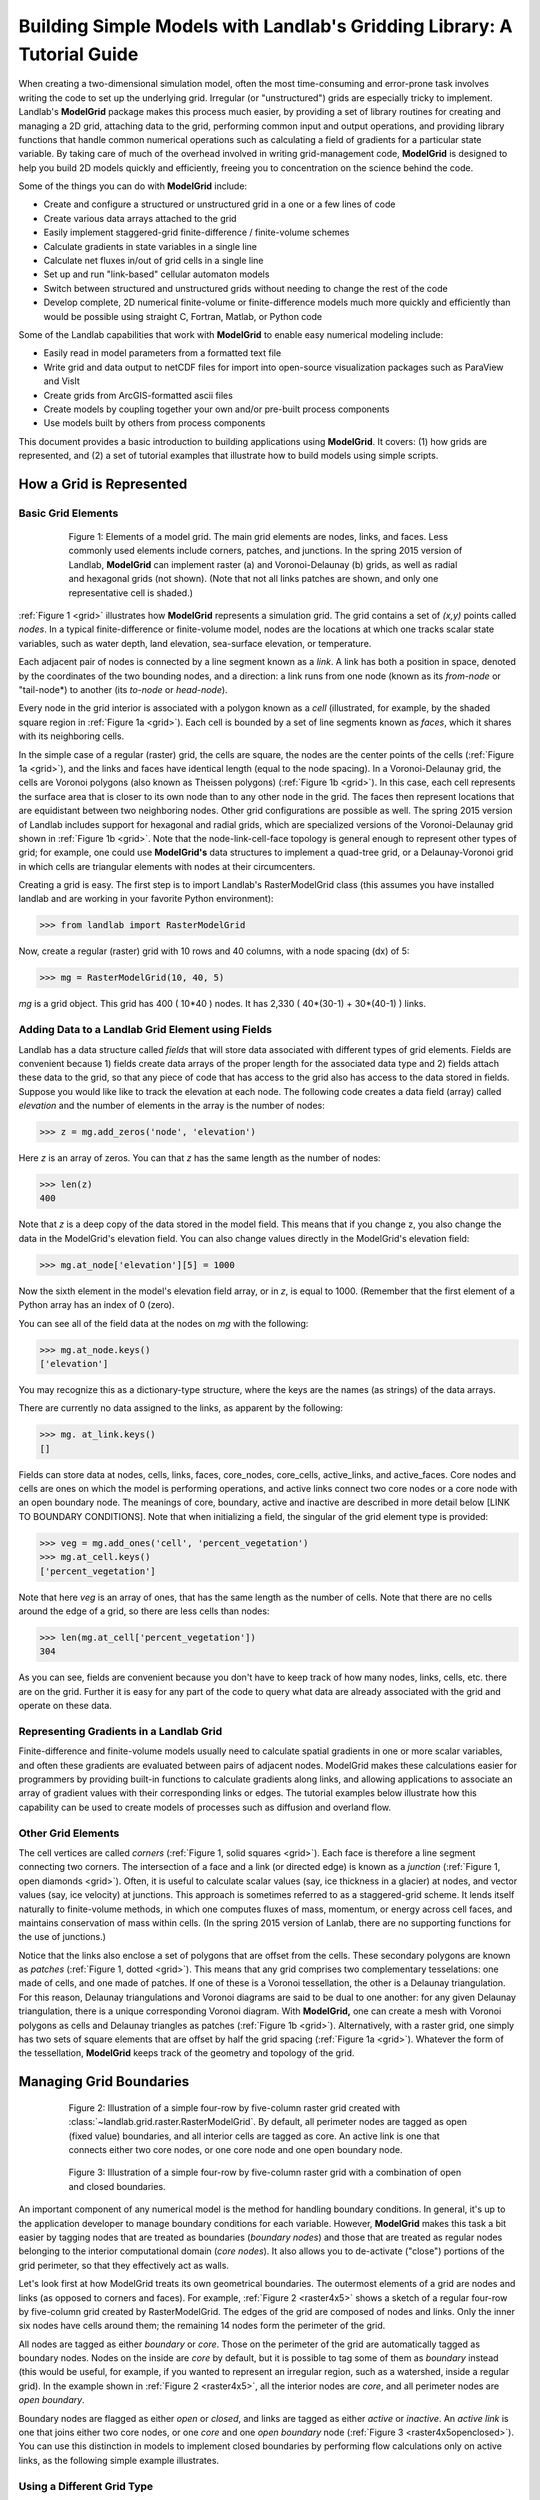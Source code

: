 ========================================================================
Building Simple Models with Landlab's Gridding Library: A Tutorial Guide
========================================================================

When creating a two-dimensional simulation model, often the most time-consuming and
error-prone task involves writing the code to set up the underlying grid. Irregular
(or "unstructured") grids are especially tricky to implement. Landlab's **ModelGrid**
package makes this process much easier, by providing a set of library routines for
creating and managing a 2D grid, attaching data to the grid, performing common input
and output operations, and  providing library functions that handle common numerical 
operations such as calculating a field of gradients for a particular state variable. 
By taking care of much of the overhead involved in writing grid-management code, 
**ModelGrid** is designed to help you build 2D models quickly and efficiently, freeing you
to concentration on the science behind the code.

Some of the things you can do with **ModelGrid** include:

- Create and configure a structured or unstructured grid in a one or a few lines of code
- Create various data arrays attached to the grid
- Easily implement staggered-grid finite-difference / finite-volume schemes
- Calculate gradients in state variables in a single line
- Calculate net fluxes in/out of grid cells in a single line
- Set up and run "link-based" cellular automaton models
- Switch between structured and unstructured grids without needing to change the rest of
  the code
- Develop complete, 2D numerical finite-volume or finite-difference models much more
  quickly and efficiently than would be possible using straight C, Fortran, Matlab, or 
  Python code

Some of the Landlab capabilities that work with **ModelGrid** to enable easy numerical modeling include:

- Easily read in model parameters from a formatted text file
- Write grid and data output to netCDF files for import into open-source visualization 
  packages such as ParaView and VisIt
- Create grids from ArcGIS-formatted ascii files
- Create models by coupling together your own and/or pre-built process components 
- Use models built by others from process components


This document provides a basic introduction to building applications using
**ModelGrid**. It covers: (1) how grids are represented, and (2) a set of tutorial examples
that illustrate how to build models using simple scripts.


How a Grid is Represented
=========================

Basic Grid Elements
-------------------

.. _grid:

.. figure:: images/grid_schematic_ab.png
    :figwidth: 80%
    :align: center
	
    Figure 1: Elements of a model grid. The main grid elements are nodes, links, and faces. 
    Less commonly used elements include corners, patches, and junctions. In the 
    spring 2015 version of Landlab, **ModelGrid** can implement raster (a) and 
    Voronoi-Delaunay (b) grids, as well as radial and hexagonal grids (not shown).
    (Note that not all links patches are shown, and only one representative cell is 
    shaded.)

:ref:`Figure 1 <grid>` illustrates how **ModelGrid** represents a simulation grid. The
grid contains a set of *(x,y)* points called *nodes*. In a typical
finite-difference or finite-volume model, nodes are the locations at which one tracks 
scalar state variables, such as water depth, land elevation, sea-surface elevation,
or temperature. 

Each adjacent pair of nodes is connected by a line segment known as
a *link*. A link has both a position in space, denoted
by the coordinates of the two bounding nodes, and a direction: a link
runs from one node (known as its *from-node* or "tail-node*) to another (its *to-node* or *head-node*). 

Every node in the grid interior is associated with a polygon known as a *cell* (illustrated,
for example, by the shaded square region in :ref:`Figure 1a <grid>`). Each cell is 
bounded by a set of line segments known as *faces*, which it shares with its neighboring
cells.

In the simple case of a regular (raster) grid, the cells are square, the nodes
are the center points of the cells (:ref:`Figure 1a <grid>`), and the links and faces have
identical length (equal to the node spacing). In a Voronoi-Delaunay grid, the
cells are Voronoi polygons (also known as Theissen polygons)
(:ref:`Figure 1b <grid>`). In this case, each cell represents the surface area that
is closer to its own node than to any other node in the grid. The faces then
represent locations that are equidistant between two neighboring nodes. Other grid
configurations are possible as well. The spring 2015 version of Landlab includes
support for hexagonal and radial grids, which are specialized versions of the 
Voronoi-Delaunay grid shown in :ref:`Figure 1b <grid>`. Note that the node-link-cell-face
topology is general enough to represent other types of grid; for example, one could use
**ModelGrid's** data structures to implement a quad-tree grid, 
or a Delaunay-Voronoi grid in which cells are triangular elements with
nodes at their circumcenters.

Creating a grid is easy.  The first step is to import Landlab's RasterModelGrid class (this 
assumes you have installed landlab and are working in your favorite Python environment):

>>> from landlab import RasterModelGrid

Now, create a regular (raster) grid with 10 rows and 40 columns, with a node spacing (dx) of 5:

>>> mg = RasterModelGrid(10, 40, 5)

*mg* is a grid object. This grid has 400 ( 10*40 ) nodes.  It has 2,330 ( 40*(30-1) + 30*(40-1) ) links.

Adding Data to a Landlab Grid Element using Fields
--------------------------------------------------

Landlab has a data structure called *fields* that will store data associated with different types
of grid elements.  Fields are convenient because 1) fields create data arrays of the proper length for 
the associated data type and 2) fields attach these data to the grid, so that any piece of code that has 
access to the grid also has access to the data stored in fields. Suppose you would like like to
track the elevation at each node.  The following code creates a data field (array) called *elevation* and 
the number of elements in the array is the number of nodes:

>>> z = mg.add_zeros('node', 'elevation')

Here *z* is an array of zeros.  You can that *z* has the same length as the number of nodes:

>>> len(z)
400

Note that *z* is a deep copy of the data stored in the model field.  This means that if you change z, you
also change the data in the ModelGrid's elevation field.  You can also change values directly in the ModelGrid's 
elevation field:

>>> mg.at_node['elevation'][5] = 1000

Now the sixth element in the model's elevation field array, or in *z*, is equal to 1000.  (Remember that the first 
element of a Python array has an index of 0 (zero).

You can see all of the field data at the nodes on *mg* with the following:

>>> mg.at_node.keys()
['elevation']

You may recognize this as a dictionary-type structure, where 
the keys are the names (as strings) of the data arrays. 

There are currently no data assigned to the links, as apparent by the following:

>>> mg. at_link.keys()
[]

Fields can store data at nodes, cells, links, faces, core_nodes, core_cells, active_links, and active_faces.
Core nodes and cells are ones on which the model is performing operations, and active links 
connect two core nodes or a core node with an open boundary node.  The meanings of core, boundary, active and inactive are
described in more detail below [LINK TO BOUNDARY CONDITIONS].  Note that when initializing a field, the singular of the grid  
element type is provided:

>>> veg = mg.add_ones('cell', 'percent_vegetation')
>>> mg.at_cell.keys()
['percent_vegetation']

Note that here *veg* is an array of ones, that has the same length as the number of cells.  Note that there are
no cells around the edge of a grid, so there are less cells than nodes:

>>> len(mg.at_cell['percent_vegetation'])
304

As you can see, fields are convenient because you don't have to keep track of how many nodes, links, cells, etc. 
there are on the grid.  Further it is easy for any part of the code to query what data are already associated with the grid
and operate on these data.

Representing Gradients in a Landlab Grid
----------------------------------------

Finite-difference and finite-volume models usually need to calculate spatial
gradients in one or more scalar variables, and often these gradients are
evaluated between pairs of adjacent nodes. ModelGrid makes these calculations
easier for programmers by providing built-in functions to calculate gradients
along links, and allowing applications to associate an array of gradient values
with their corresponding links or edges. The tutorial examples below illustrate how
this capability can be used to create models of processes such as diffusion and
overland flow.  

Other Grid Elements
-------------------

The cell vertices are called *corners* (:ref:`Figure 1, solid squares <grid>`).
Each face is therefore a line segment connecting two corners. The intersection
of a face and a link (or directed edge) is known as a *junction*
(:ref:`Figure 1, open diamonds <grid>`). Often, it is useful to calculate scalar
values (say, ice thickness in a glacier) at nodes, and vector values (say, ice
velocity) at junctions. This approach is sometimes referred to as a
staggered-grid scheme. It lends itself naturally to finite-volume methods, in
which one computes fluxes of mass, momentum, or energy across cell faces, and
maintains conservation of mass within cells.  (In the spring 2015 version of Lanlab, 
there are no supporting functions for the use of junctions.)

Notice that the links also enclose a set of polygons that are offset from the
cells. These secondary polygons are known as *patches* (:ref:`Figure 1,
dotted <grid>`). This means that any grid comprises two complementary tesselations: one
made of cells, and one made of patches. If one of these is a Voronoi
tessellation, the other is a Delaunay triangulation. For this reason, Delaunay
triangulations and Voronoi diagrams are said to be dual to one another: for any
given Delaunay triangulation, there is a unique corresponding Voronoi diagram. With **ModelGrid,** one can
create a mesh with Voronoi polygons as cells and Delaunay triangles as patches
(:ref:`Figure 1b <grid>`). Alternatively, with a raster grid, one simply has
two sets of square elements that are offset by half the grid spacing
(:ref:`Figure 1a <grid>`). Whatever the form of the tessellation, **ModelGrid** keeps
track of the geometry and topology of the grid.



Managing Grid Boundaries
========================

.. _raster4x5:

.. figure:: images/example_raster_grid.png
    :figwidth: 80%
    :align: center

    Figure 2: Illustration of a simple four-row by five-column raster grid created with
    :class:`~landlab.grid.raster.RasterModelGrid`. By default, all perimeter
    nodes are tagged as open (fixed value) boundaries, and all interior cells
    are tagged as core. An active link is one that connects either
    two core nodes, or one core node and one open boundary node.

.. _raster4x5openclosed:

.. figure:: images/example_raster_grid_with_closed_boundaries.png
    :figwidth: 80 %
    :align: center

    Figure 3: Illustration of a simple four-row by five-column raster grid with a
    combination of open and closed boundaries.

An important component of any numerical model is the method for handling
boundary conditions. In general, it's up to the application developer to manage
boundary conditions for each variable. However, **ModelGrid** makes this task a bit
easier by tagging nodes that are treated as boundaries (*boundary nodes*) and those that are treated as regular nodes belonging to the interior computational domain (*core nodes*). It also allows you to de-activate ("close")
portions of the grid perimeter, so that they effectively act as walls.

Let's look first at how ModelGrid treats its own geometrical boundaries. The
outermost elements of a grid are nodes and links (as opposed to corners and
faces). For example, :ref:`Figure 2 <raster4x5>` shows a sketch of a regular
four-row by five-column grid created by RasterModelGrid. The edges of the grid
are composed of nodes and links. Only the inner six nodes have cells around
them; the remaining 14 nodes form the perimeter of the grid.

All nodes are tagged as either *boundary* or *core*. Those on the
perimeter of the grid are automatically tagged as boundary nodes. Nodes on the
inside are *core* by default, but it is possible to tag some of them as
*boundary* instead (this would be useful, for example, if you wanted to
represent an irregular region, such as a watershed, inside a regular grid). In the example 
shown in :ref:`Figure 2 <raster4x5>`, all the interior nodes are *core*, and all
perimeter nodes are *open boundary*. 

Boundary nodes are flagged as either *open* or *closed*, and links are tagged as 
either *active* or *inactive*. An *active link*
is one that joins either two core nodes, or one *core* and one
*open boundary* node (:ref:`Figure 3 <raster4x5openclosed>`). You can use this
distinction in models to implement closed boundaries by performing flow
calculations only on active links, as the following simple example illustrates.

Using a Different Grid Type
---------------------------

As noted earlier, Landlab provides several different types of grid. Available grids (as of this writing) are listed in the table below. Grids are designed using Python classes, with 
more specialized grids inheriting properties and behavior from more general types. The
class heirarchy is given in the second column, **Inherits from**. 

=======================   =======================   ==================   ================
Grid type                 Inherits from             Node arrangement     Cell geometry
=======================   =======================   ==================   ================
``RasterModelGrid``       ``ModelGrid``             raster               squares
``VoronoiDelaunayGrid``   ``ModelGrid``             Delaunay triangles   Voronoi polygons
``HexModelGrid``          ``VoronoiDelaunayGrid``   triagonal            hexagons
``RadialModelGrid``       ``VoronoiDelaunayGrid``   concentric           Voronoi polygons
=======================   =======================   ==================   ================

In a *VoronoiDelaunay* grid, a set of node coordinates is given as an initial condition. Landlab then forms a
Delaunay triangulation, so that the links between nodes are the edges of the triangles, and the cells are Voronoi polygons. A *HexModelGrid* is a special type of *VoronoiDelaunay* grid in which the Voronoi cells happen to be regular hexagons. In a *RadialModelGrid*, nodes
are created in concentric circles and then connected to form a Delaunay triangulation (again with Voronoi polygons as cells). The next example illustrates the use of a 
*RadialModelGrid*.
